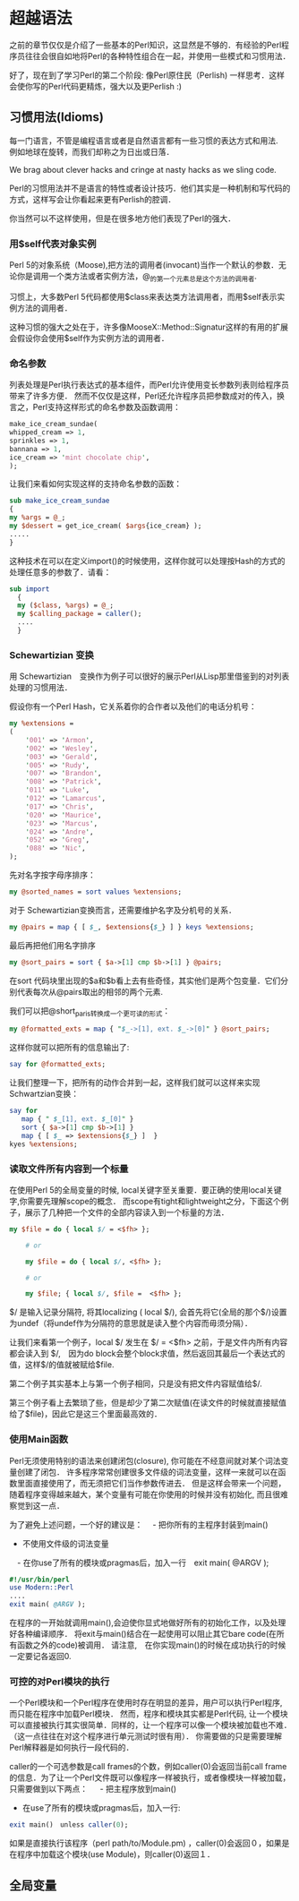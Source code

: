 * 超越语法

之前的章节仅仅是介绍了一些基本的Perl知识，这显然是不够的．有经验的Perl程序员往往会很自如地将Perl的各种特性组合在一起，并使用一些模式和习惯用法．

好了，现在到了学习Perl的第二个阶段: 像Perl原住民（Perlish) 一样思考．这样会使你写的Perl代码更精炼，强大以及更Perlish :)

** 习惯用法(Idioms)

每一门语言，不管是编程语言或者是自然语言都有一些习惯的表达方式和用法.　例如地球在旋转，而我们却称之为日出或日落．

We brag about clever hacks and cringe at nasty hacks as we sling code.

Perl的习惯用法并不是语言的特性或者设计技巧．他们其实是一种机制和写代码的方式，这样写会让你看起来更有Perlish的腔调．

你当然可以不这样使用，但是在很多地方他们表现了Perl的强大．

*** 用$self代表对象实例

Perl 5的对象系统（Moose),把方法的调用者(invocant)当作一个默认的参数．无论你是调用一个类方法或者实例方法，@_的第一个元素总是这个方法的调用者.

习惯上，大多数Perl 5代码都使用$class来表达类方法调用者，而用$self表示实例方法的调用者．

这种习惯的强大之处在于，许多像MooseX::Method::Signatur这样的有用的扩展会假设你会使用$self作为实例方法的调用者．


*** 命名参数

列表处理是Perl执行表达式的基本组件，而Perl允许使用变长参数列表则给程序员带来了许多方便．
然而不仅仅是这样，Perl还允许程序员把参数成对的传入，换言之，Perl支持这样形式的命名参数及函数调用：

#+begin_src perl
    make_ice_cream_sundae(
	whipped_cream => 1,
	sprinkles => 1,
	bannana => 1,
	ice_cream => 'mint chocolate chip',
    );
#+end_src
让我们来看如何实现这样的支持命名参数的函数：

#+begin_src perl
    sub make_ice_cream_sundae
    {
	my %args = @_;
	my $dessert = get_ice_cream( $args{ice_cream} );
	.....
    }
#+end_src
这种技术在可以在定义import()的时候使用，这样你就可以处理按Hash的方式的处理任意多的参数了．请看：
#+begin_src perl
　　sub import
    {
	my ($class, %args) = @_;
	my $calling_package = caller();
	....
    }
#+end_src

*** Schewartizian 变换

用 Schewartizian　变换作为例子可以很好的展示Perl从Lisp那里借鉴到的对列表处理的习惯用法．

假设你有一个Perl Hash，它关系着你的合作者以及他们的电话分机号：

#+begin_src perl
	my %extensions =
	(
	    '001' => 'Armon',
	    '002' => 'Wesley',
	    '003' => 'Gerald',
	    '005' => 'Rudy',
	    '007' => 'Brandon',
	    '008' => 'Patrick',
	    '011' => 'Luke',
	    '012' => 'Lamarcus',
	    '017' => 'Chris',
	    '020' => 'Maurice',
	    '023' => 'Marcus',
	    '024' => 'Andre',
	    '052' => 'Greg',
	    '088' => 'Nic',
	);
#+end_src

先对名字按字母序排序：

#+begin_src perl
	my @sorted_names = sort values %extensions;
#+end_src	    

对于 Schewartizian变换而言，还需要维护名字及分机号的关系．

#+begin_src perl
	my @pairs = map { [ $_, $extensions{$_} ] } keys %extensions;
#+end_src

最后再把他们用名字排序

#+begin_src perl
	my @sort_pairs = sort { $a->[1] cmp $b->[1] } @pairs;
#+end_src

在sort 代码块里出现的$a和$b看上去有些奇怪，其实他们是两个包变量．它们分别代表每次从@pairs取出的相邻的两个元素.

我们可以把@short_paris转换成一个更可读的形式：

#+begin_src perl
	my @formatted_exts = map { "$_->[1], ext. $_->[0]" } @sort_pairs;
#+end_src

这样你就可以把所有的信息输出了:

#+begin_src perl
	say for @formatted_exts;
#+end_src

让我们整理一下，把所有的动作合并到一起，这样我们就可以这样来实现Schwartzian变换：

#+begin_src perl
	say for
	   map { " $_[1], ext. $_[0]" }
	   sort { $a->[1] cmp $b->[1] }
	   map { [ $_ => $extensions{$_} ]  }
	kyes %extensions;
#+end_src
    
*** 读取文件所有内容到一个标量

在使用Perl 5的全局变量的时候, local关键字至关重要．要正确的使用local关键字,你需要先理解scope的概念．
而scope有tight和lightweight之分，下面这个例子，展示了几种把一个文件的全部内容读入到一个标量的方法．

#+begin_src perl
	my $file = do { local $/ = <$fh> };

        # or

        my $file = do { local $/, <$fh> };

        # or

        my $file; { local $/, $file =  <$fh> };
#+end_src


$/ 是输入记录分隔符, 将其localizing ( local $/), 会首先将它(全局的那个$/)设置为undef（将undef作为分隔符的意思就是读入整个内容而毋须分隔）．

让我们来看第一个例子，local $/ 发生在 $/ = <$fh> 之前，于是文件内所有内容都会读入到 $/,　因为do block会整个block求值，然后返回其最后一个表达式的值，这样$/的值就被赋给$file.

第二个例子其实基本上与第一个例子相同，只是没有把文件内容赋值给$/.

第三个例子看上去繁琐了些，但是却少了第二次赋值(在读文件的时候就直接赋值给了$file)，因此它是这三个里面最高效的．


    
*** 使用Main函数

Perl无须使用特别的语法来创建闭包(closure), 你可能在不经意间就对某个词法变量创建了闭包．
许多程序常常创建很多文件级的词法变量，这样一来就可以在函数里面直接使用了，而无须把它们当作参数传进去．
但是这样会带来一个问题，随着程序变得越来越大，某个变量有可能在你使用的时候并没有初始化, 而且很难察觉到这一点．

为了避免上述问题，一个好的建议是：
　- 把你所有的主程序封装到main()
  - 不使用文件级的词法变量
　- 在你use了所有的模块或pragmas后，加入一行　exit main( @ARGV );

#+begin_src perl
	#!/usr/bin/perl
	use Modern::Perl
	....
	exit main( @ARGV );
#+end_src

在程序的一开始就调用main(),会迫使你显式地做好所有的初始化工作，以及处理好各种编译顺序．
将exit与main()结合在一起使用可以阻止其它bare code(在所有函数之外的code)被调用．
请注意,　在你实现main()的时候在成功执行的时候一定要记各返回0.

    
*** 可控的对Perl模块的执行

一个Perl模块和一个Perl程序在使用时存在明显的差异，用户可以执行Perl程序, 而只能在程序中加载Perl模块．
然而，程序和模块其实都是Perl代码, 让一个模块可以直接被执行其实很简单．同样的，让一个程序可以像一个模块被加载也不难．（这一点往往在对这个程序进行单元测试时很有用）．
你需要做的只是需要理解Perl解释器是如何执行一段代码的．

caller的一个可选参数是call frames的个数，例如caller(0)会返回当前call frame的信息．为了让一个Perl文件既可以像程序一样被执行，或者像模块一样被加载，只需要做到以下两点：
　 - 把主程序放到main()
   - 在use了所有的模块或pragmas后，加入一行:

#+begin_src perl
exit main()　unless caller(0);
#+end_src

如果是直接执行该程序（perl path/to/Module.pm) ，caller(0)会返回０，如果是在程序中加载这个模块(use Module)，则caller(0)返回１．



** 全局变量

